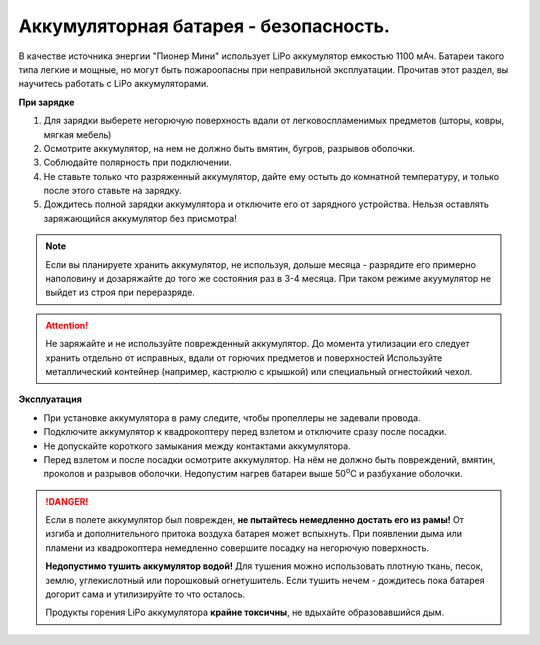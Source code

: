 Аккумуляторная батарея - безопасность.
======================================


В качестве источника энергии "Пионер Мини" использует LiPo аккумулятор емкостью 1100 мАч. Батареи такого типа легкие и мощные, но могут быть пожароопасны при неправильной эксплуатации. Прочитав этот раздел, вы научитесь работать с LiPo аккумуляторами.

**При зарядке**

#. Для зарядки выберете негорючую поверхность вдали от легковоспламенимых предметов (шторы, ковры, мягкая мебель)
#. Осмотрите аккумулятор, на нем не должно быть вмятин, бугров, разрывов оболочки.
#. Соблюдайте полярность при подключении.
#. Не ставьте только что разряженный аккумулятор, дайте ему остыть до комнатной температуру, и только после этого ставьте на зарядку.
#. Дождитесь полной зарядки аккумулятора и отключите его от зарядного устройства. Нельзя оставлять заряжающийся аккумулятор без присмотра!

.. note::
  Если вы планируете хранить аккумулятор, не используя, дольше месяца - разрядите его примерно наполовину и дозаряжайте до того же состояния раз в 3-4 месяца. При таком режиме акуумулятор не выйдет из строя при переразряде.


.. attention::
	Не заряжайте и не используйте поврежденный аккумулятор. До момента утилизации его следует хранить отдельно от исправных, вдали от горючих предметов и поверхностей Используйте металлический контейнер (например, кастрюлю с крышкой) или специальный огнестойкий чехол.
  

**Эксплуатация**

* При установке аккумулятора в раму следите, чтобы пропеллеры не задевали провода.
* Подключите аккумулятор к квадрокоптеру перед взлетом и отключите сразу после посадки.
* Не допускайте короткого замыкания между контактами аккумулятора. 
* Перед взлетом и после посадки осмотрите аккумулятор. На нём не должно быть повреждений, вмятин, проколов и разрывов оболочки. Недопустим нагрев батареи выше 50\ :sup:`о`\ C и разбухание оболочки.


.. danger::
	Если в полете аккумулятор был поврежден, **не пытайтесь немедленно достать его из рамы!** От изгиба и дополнительного притока воздуха батарея может вспыхнуть. При появлении дыма или пламени из квадрокоптера немедленно совершите посадку на негорючую поверхность.

	**Недопустимо тушить аккумулятор водой!** Для тушения можно использовать плотную ткань, песок, землю, углекислотный или порошковый огнетушитель. Если тушить нечем - дождитесь пока батарея догорит сама и утилизируйте то что осталось.

	Продукты горения LiPo аккумулятора **крайне токсичны**, не вдыхайте образовавшийся дым.
